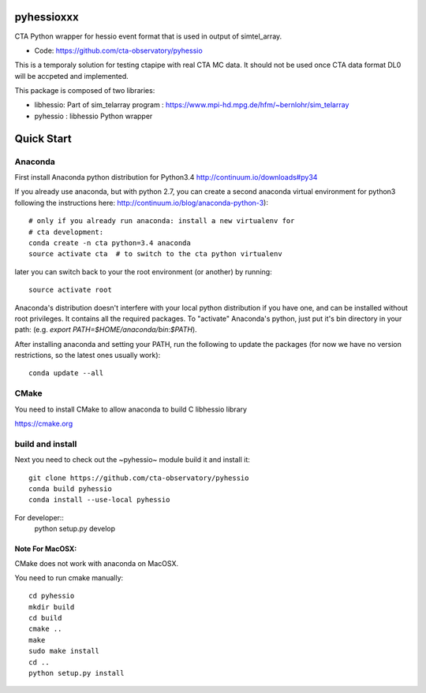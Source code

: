 ===========
pyhessioxxx
===========

CTA Python wrapper for hessio event format that is used in output of simtel_array.

* Code: https://github.com/cta-observatory/pyhessio 

This is a temporaly solution for testing ctapipe with real CTA MC data.
It should not be used once CTA data format DL0 will be accpeted and implemented.

This package is composed of two libraries:

* libhessio: Part of sim_telarray program : https://www.mpi-hd.mpg.de/hfm/~bernlohr/sim_telarray
* pyhessio : libhessio Python wrapper


===========
Quick Start
===========

Anaconda
--------
First install Anaconda python distribution for Python3.4
http://continuum.io/downloads#py34

If you already use anaconda, but with python 2.7, you can create a
second anaconda virtual environment for python3 following the instructions here:
http://continuum.io/blog/anaconda-python-3)::
  
    # only if you already run anaconda: install a new virtualenv for
    # cta development:
    conda create -n cta python=3.4 anaconda
    source activate cta  # to switch to the cta python virtualenv

later you can switch back to your the root environment (or another) by running::
    
    source activate root  
    
Anaconda's distribution doesn't interfere with your local python
distribution if you have one, and can be installed without root
privileges. It contains all the required packages. To "activate"
Anaconda's python, just put it's bin directory in your path: (e.g.
`export PATH=$HOME/anaconda/bin:$PATH`).

After installing anaconda and setting your PATH, run the following to update the packages (for now we have no version restrictions, so the latest ones usually work)::

    conda update --all

CMake
-----
You need to install CMake to allow anaconda to build C libhessio library

https://cmake.org

build and install
-----------------
Next you need to check out the ~pyhessio~ module build it and install it::

    git clone https://github.com/cta-observatory/pyhessio
    conda build pyhessio
    conda install --use-local pyhessio

For developer::
    python setup.py develop

Note For MacOSX:
````````````````
CMake does not work with anaconda on MacOSX. 

You need to run cmake manually::

    cd pyhessio
    mkdir build
    cd build
    cmake ..
    make
    sudo make install
    cd ..
    python setup.py install

